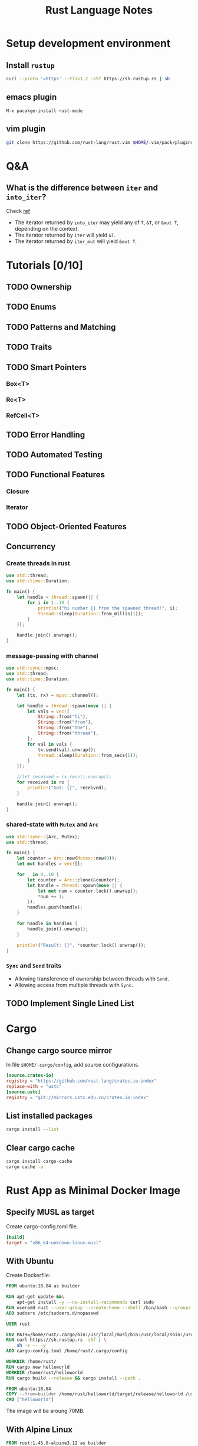 #+TITLE: Rust Language Notes
#+HTML_HEAD: <link rel="stylesheet" type="text/css" href="css/article.css" />
#+HTML_HEAD: <link rel="stylesheet" type="text/css" href="css/toc.css" />
#+HTML_HEAD: <script src="js/mermaid.min.js" type="text/javascript"></script>
#+HTML_HEAD_EXTRA: <script src="js/org-info.js" type="text/javascript"></script>
#+OPTIONS:   tex:t

* Setup development environment
** Install =rustup=
#+begin_src sh
  curl --proto '=https' --tlsv1.2 -sSf https://sh.rustup.rs | sh
#+end_src

** *emacs* plugin
#+begin_src elisp
M-x pacakge-install rust-mode
#+end_src

** *vim* plugin
#+begin_src sh
git clone https://github.com/rust-lang/rust.vim $HOME/.vim/pack/plugins/start/rust.vim
#+end_src


* Q&A

** What is the difference between =iter= and =into_iter=?  
Check [[https://stackoverflow.com/questions/34733811/what-is-the-difference-between-iter-and-into-iter][ref]]
- The iterator returned by =into_iter= may yield any of =T=, =&T=, or =&mut T=, depending on the context.
- The iterator returned by =iter= will yield =&T=.
- The iterator returned by =iter_mut= will yield =&mut T=.


* Tutorials [0/10]
** TODO Ownership
** TODO Enums
** TODO Patterns and Matching
** TODO Traits
** TODO Smart Pointers
*** Box<T>
*** Rc<T>
*** RefCell<T>
** TODO Error Handling
** TODO Automated Testing
** TODO Functional Features
*** Closure
*** Iterator
** TODO Object-Oriented Features
** Concurrency
*** Create threads in rust
#+begin_src rust
  use std::thread;
  use std::time::Duration;

  fn main() {
      let handle = thread::spawn(|| {
          for i in 1..10 {
              println!("hi number {} from the spawned thread!", i);
              thread::sleep(Duration::from_millis(1));
          }
      });

      handle.join().unwrap();
  }
#+end_src

*** message-passing with channel
#+begin_src rust
  use std::sync::mpsc;
  use std::thread;
  use std::time::Duration;

  fn main() {
      let (tx, rx) = mpsc::channel();

      let handle = thread::spawn(move || {
          let vals = vec![
              String::from("hi"),
              String::from("from"),
              String::from("the"),
              String::from("thread"),
          ];
          for val in vals {
              tx.send(val).unwrap();
              thread::sleep(Duration::from_secs(1));
          }
      });

      //let received = rx.recv().unwrap();
      for received in rx {
          println!("Got: {}", received);
      }

      handle.join().unwrap();
  }
#+end_src

*** shared-state with =Mutex= and =Arc=
#+begin_src rust
  use std::sync::{Arc, Mutex};
  use std::thread;

  fn main() {
      let counter = Arc::new(Mutex::new(0));
      let mut handles = vec![];

      for _ in 0..10 {
          let counter = Arc::clone(&counter);
          let handle = thread::spawn(move || {
              let mut num = counter.lock().unwrap();
              ,*num += 1;
          });
          handles.push(handle);
      }

      for handle in handles {
          handle.join().unwrap();
      }

      println!("Result: {}", *counter.lock().unwrap());
  }
#+end_src

*** =Sync= and =Send= traits
- Allowing transference of ownership between threads with =Send.=
- Allowing access from multiple threads with =Sync=.  

** TODO Implement Single Lined List


* Cargo
** Change cargo source mirror
In file =$HOME/.cargo/config=, add source configurations.
#+begin_src toml
  [source.crates-io]
  registry = "https://github.com/rust-lang/crates.io-index"
  replace-with = "ustc"
  [source.ustc]
  registry = "git://mirrors.ustc.edu.cn/crates.io-index"
#+end_src

** List installed packages
#+begin_src sh
  cargo install --list
#+end_src

** Clear cargo cache
#+begin_src sh
  cargo install cargo-cache
  cargo cache -a
#+end_src


* Rust App as Minimal Docker Image
** Specify MUSL as target
Create cargo-config.toml file.
#+begin_src toml
  [build]
  target = "x86_64-unknown-linux-musl"
#+end_src

** With Ubuntu
Create Dockerfile:
#+begin_src dockerfile
  FROM ubuntu:18.04 as builder

  RUN apt-get update &&\
      apt-get install -y --no-install-recommends curl sudo
  RUN useradd rust --user-group --create-home --shell /bin/bash --groups sudo
  ADD sudoers /etc/sudoers.d/nopasswd

  USER rust

  ENV PATH=/home/rust/.cargo/bin:/usr/local/musl/bin:/usr/local/sbin:/usr/local/bin:/usr/sbin:/usr/bin:/sbin:/bin
  RUN curl https://sh.rustup.rs -sSf | \
      sh -s -- -y
  ADD cargo-config.toml /home/rust/.cargo/config

  WORKDIR /home/rust/
  RUN cargo new helloworld
  WORKDIR /home/rust/helloworld
  RUN cargo build --release && cargo install --path .

  FROM ubuntu:18.04
  COPY --from=builder /home/rust/helloworld/target/release/helloworld /usr/local/bin/
  CMD ["helloworld"]
#+end_src

The image will be aroung 70MB.

** With Alpine Linux
#+begin_src dockerfile
FROM rust:1.45.0-alpine3.12 as builder
WORKDIR /home/

RUN USER=root cargo new helloworld
WORKDIR /home/helloworld
RUN cargo build --release

RUN cargo install --path .

FROM scratch as builder
COPY --from=build /usr/local/cargo/bin/helloworld .
USER 1000
CMD ["./helloworld"]
#+end_src

Then build docker image:

#+begin_src bash
docker build -t hello .
#+end_src

The docker image _hello_ generated contains only statically linked app _helloworld_.
It's only 3.18MB.
    
#+begin_src sh
$ docker images
REPOSITORY      TAG                 IMAGE ID            CREATED             SIZE
hello           latest              4ba8b292a860        5 minutes ago       3.18MB
rust            latest              9b539306c373        17 hours ago        1.16GB
#+end_src

[[https://doc.rust-lang.org/edition-guide/rust-2018/platform-and-target-support/musl-support-for-fully-static-binaries.html][MUSL support for fully static binaries]].

The drawback of MUSL is not all C libraries can be built.

